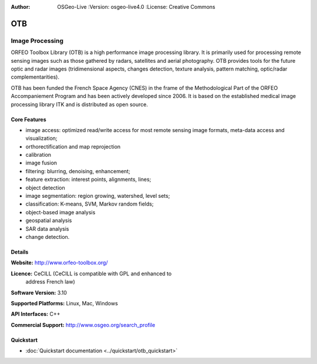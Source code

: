 :Author: OSGeo-Live :Version: osgeo-live4.0 :License: Creative Commons

.. _otb-overview:

.. image:: ../../images/project_logos/logo-otb.png
  :scale: 100 %
  :alt: project logo
  :align: right
  :target: http://www.orfeo-toolbox.org/

OTB
===

Image Processing
~~~~~~~~~~~~~~~~

ORFEO Toolbox Library (OTB) is a high performance image processing
library. It is primarily used for processing remote sensing images
such as those gathered by radars, satellites and aerial
photography. OTB provides tools for the future optic and radar images
(tridimensional aspects, changes detection, texture analysis, pattern
matching, optic/radar complementarities).

OTB has been funded the French Space Agency (CNES) in the frame of the
Methodological Part of the ORFEO Accompaniement Program and has been
actively developed since 2006. It is based on the established medical
image processing library ITK and is distributed as open source.

Core Features
-------------

.. image:: ../../images/screenshots/800x600/otb-mapping.png
  :scale: 80 %
  :alt: screenshot
  :align: right

* image access: optimized read/write access for most remote sensing
  image formats, meta-data access and visualization;
* orthorectification and map reprojection
* calibration
* image fusion
* filtering: blurring, denoising, enhancement;
* feature extraction: interest points, alignments, lines;
* object detection
* image segmentation: region growing, watershed, level sets;
* classification: K-means, SVM, Markov random fields;
* object-based image analysis
* geospatial analysis
* SAR data analysis
* change detection.

Details
-------

**Website:** http://www.orfeo-toolbox.org/

**Licence:** CeCILL (CeCILL is compatible with GPL and enhanced to
  address French law)

**Software Version:** 3.10

**Supported Platforms:** Linux, Mac, Windows

**API Interfaces:** C++

**Commercial Support:** http://www.osgeo.org/search_profile


Quickstart
----------

* :doc:`Quickstart documentation <../quickstart/otb_quickstart>`

